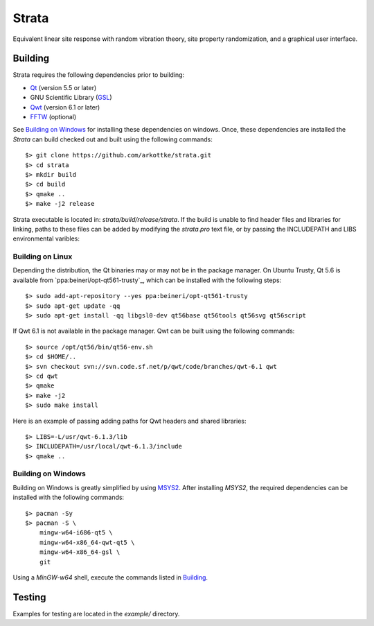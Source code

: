 ======
Strata
======

.. image:: https://img.shields.io/travis/arkottke/strata.svg
    :target: https://travis-ci.org/arkottke/strata
    :alt: Build Status

.. image::  https://img.shields.io/badge/license-GLPv3-blue.svg
    :target: https://github.com/arkottke/strata/blob/master/LICENSE.txt
    :alt: License


Equivalent linear site response with random vibration theory, site property
randomization, and a graphical user interface.



Building
========

Strata requires the following dependencies prior to building:

* `Qt <http://doc.qt.io/>`_ (version 5.5 or later)
* GNU Scientific Library (`GSL <http://www.gnu.org/software/gsl/>`_)
* `Qwt <http://qwt.sourceforge.net/>`_ (version 6.1 or later)
* `FFTW <http://www.fftw.org/>`_ (optional)

See `Building on Windows`_ for installing these dependencies on windows. Once,
these dependencies are installed the *Strata* can build checked out and built
using the following commands::
    $> git clone https://github.com/arkottke/strata.git
    $> cd strata
    $> mkdir build
    $> cd build
    $> qmake ..
    $> make -j2 release

Strata executable is located in: `strata/build/release/strata`. If the build is
unable to find header files and libraries for linking, paths to these files can
be added by modifying the `strata.pro` text file, or by passing the INCLUDEPATH
and LIBS environmental varibles::
    

Building on Linux
-----------------

Depending the distribution, the Qt binaries may or may not be in the package
manager. On Ubuntu Trusty, Qt 5.6 is available from
`ppa:beineri/opt-qt561-trusty`_, which can be installed with the following
steps::
    $> sudo add-apt-repository --yes ppa:beineri/opt-qt561-trusty
    $> sudo apt-get update -qq
    $> sudo apt-get install -qq libgsl0-dev qt56base qt56tools qt56svg qt56script

If Qwt 6.1 is not available in the package manager. Qwt can be built using the
following commands::
    $> source /opt/qt56/bin/qt56-env.sh
    $> cd $HOME/..
    $> svn checkout svn://svn.code.sf.net/p/qwt/code/branches/qwt-6.1 qwt
    $> cd qwt
    $> qmake
    $> make -j2
    $> sudo make install

Here is an example of passing adding paths for Qwt headers and shared
libraries::
    $> LIBS=-L/usr/qwt-6.1.3/lib
    $> INCLUDEPATH=/usr/local/qwt-6.1.3/include
    $> qmake ..

Building on Windows
-------------------

Building on Windows is greatly simplified by using 
`MSYS2 <https://msys2.github.io/>`_. After installing *MSYS2*, the required
dependencies can be installed with the following commands::
    
    $> pacman -Sy
    $> pacman -S \
        mingw-w64-i686-qt5 \
        mingw-w64-x86_64-qwt-qt5 \
        mingw-w64-x86_64-gsl \
        git

Using a *MinGW-w64* shell, execute the commands listed in `Building`_. 
    

Testing
=======

Examples for testing are located in the `example/` directory.
